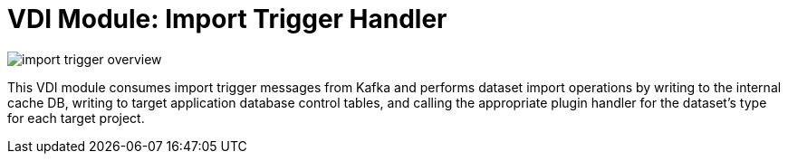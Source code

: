 = VDI Module: Import Trigger Handler

ifdef::env-github[]
++++
<p align="center">
  <img src="https://raw.githubusercontent.com/VEuPathDB/vdi-service/main/docs/1.0/modules/import-trigger-handler/images/import-trigger-overview.svg" />
</p>
++++
endif::[]
ifndef::env-github[]
image::images/import-trigger-overview.svg[align="center"]
endif::[]


This VDI module consumes import trigger messages from Kafka and performs dataset
import operations by writing to the internal cache DB, writing to target
application database control tables, and calling the appropriate plugin handler
for the dataset's type for each target project.
